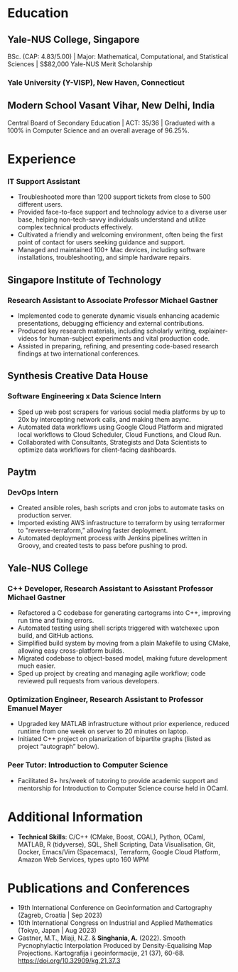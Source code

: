 # #+title: Author's Resume
#+options: author:t email:t creator:t toc:nil num:nil title:nil
#+date: \today
#+author: Aditya Singhania
#+email: aditya.singhania@u.yale-nus.edu.sg
#+mobile: (+65) 8840-3384
#+linkedin: adisinghania
#+github: adisidev
# #+creator: Me
# #+anon: t

* Education
** Yale-NUS College, Singapore
:PROPERTIES:
:LOCATION: Aug 2020 - May 2024
:END:
BSc. (CAP: 4.83/5.00) | Major: Mathematical, Computational, and Statistical Sciences | S$82,000 Yale-NUS Merit Scholarship

*** Yale University (Y-VISP), New Haven, Connecticut
:PROPERTIES:
:FROM: <2023-01-01>
:TO: <2023-05-01>
:END:

** Modern School Vasant Vihar, New Delhi, India
:PROPERTIES:
:LOCATION: Aug 2004 - Mar 2019
:END:

Central Board of Secondary Education | ACT: 35/36 | Graduated with a 100% in Computer Science and an overall average of 96.25%.

* Experience
*** IT Support Assistant
:PROPERTIES:
:FROM: <2020-08-01>
:TO: <2022-12-01>
:END:
-	Troubleshooted more than 1200 support tickets from close to 500 different users.
- Provided face-to-face support and technology advice to a diverse user base, helping non-tech-savvy individuals understand and utilize complex technical products effectively.
- Cultivated a friendly and welcoming environment, often being the first point of contact for users seeking guidance and support.
- Managed and maintained 100+ Mac devices, including software installations, troubleshooting, and simple hardware repairs.

** Singapore Institute of Technology
:PROPERTIES:
:LOCATION: Singapore
:END:
*** Research Assistant to Associate Professor Michael Gastner
:PROPERTIES:
:FROM: <2023-07-01>
:END:
- Implemented code to generate dynamic visuals enhancing academic presentations, debugging efficiency and external contributions.
- Produced key research materials, including scholarly writing, explainer-videos for human-subject experiments and vital production code.
- Assisted in preparing, refining, and presenting code-based research findings at two international conferences.
** Synthesis Creative Data House
:PROPERTIES:
:LOCATION: Singapore
:END:
*** Software Engineering x Data Science Intern
:PROPERTIES:
:FROM: <2023-05-01>
:TO: <2023-08-01>
:END:
- Sped up web post scrapers for various social media platforms by up to 20x by intercepting network calls, and making them async.
- Automated data workflows using Google Cloud Platform and migrated local workflows to Cloud Scheduler, Cloud Functions, and Cloud Run.
- Collaborated with Consultants, Strategists and Data Scientists to optimize data workflows for client-facing dashboards.
** Paytm
:PROPERTIES:
:LOCATION: New Delhi, India
:END:
*** DevOps Intern
:PROPERTIES:
:FROM: <2022-06-01>
:TO: <2022-08-01>
:END:
- Created ansible roles, bash scripts and cron jobs to automate tasks on production server.
- Imported existing AWS infrastructure to terraform by using terraformer to "reverse-terraform,” allowing faster deployment.
- Automated deployment process with Jenkins pipelines written in Groovy, and created tests to pass before pushing to prod.
** Yale-NUS College
:PROPERTIES:
:LOCATION: Singapore
:END:
*** C++ Developer, Research Assistant to Asisstant Professor Michael Gastner
:PROPERTIES:
:FROM: <2020-09-01>
:TO: <2022-12-01>
:END:
-	Refactored a C codebase for generating cartograms into C++, improving run time and fixing errors.
-	Automated testing using shell scripts triggered with watchexec upon build, and GitHub actions.
-	Simplified build system by moving from a plain Makefile to using CMake, allowing easy cross-platform builds.
-	Migrated codebase to object-based model, making future development much easier.
-	Sped up project by creating and managing agile workflow; code reviewed pull requests from various developers.
*** Optimization Engineer, Research Assistant to Professor Emanuel Mayer
:PROPERTIES:
:FROM: <2022-02-01>
:END:
-	Upgraded key MATLAB infrastructure without prior experience, reduced runtime from one week on server to 20 minutes on laptop.
-	Initiated C++ project on planarization of bipartite graphs (listed as project “autograph” below).
*** Peer Tutor: Introduction to Computer Science
:PROPERTIES:
:FROM: <2022-08-01>
:TO: <2022-12-01>
:END:
- Facilitated 8+ hrs/week of tutoring to provide academic support and mentorship for Introduction to Computer Science course held in OCaml.
* Additional Information
- *Technical Skills*: C/C++ (CMake, Boost, CGAL), Python, OCaml, MATLAB, R (tidyverse), SQL, Shell Scripting, Data Visualisation, Git, Docker, Emacs/Vim (Spacemacs), Terraform, Google Cloud Platform, Amazon Web Services, types upto 160 WPM
# - *Languages*: English, Hindi, Nepali
# Lymphoma/leukaemia cancer survivor passionate about helping people, I’ve connected with over 20 cancer patients one-to-one to provide emotional support.
* Publications and Conferences
- 19th International Conference on Geoinformation and Cartography (Zagreb, Croatia | Sep 2023)
- 10th International Congress on Industrial and Applied Mathematics (Tokyo, Japan | Aug 2023)
- Gastner, M.T., Miaji, N.Z. & *Singhania, A.* (2022). Smooth Pycnophylactic Interpolation Produced by Density-Equalising Map Projections. Kartografija i geoinformacije, 21 (37), 60-68. https://doi.org/10.32909/kg.21.37.3
